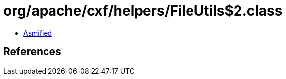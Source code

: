 = org/apache/cxf/helpers/FileUtils$2.class

 - link:FileUtils$2-asmified.java[Asmified]

== References

